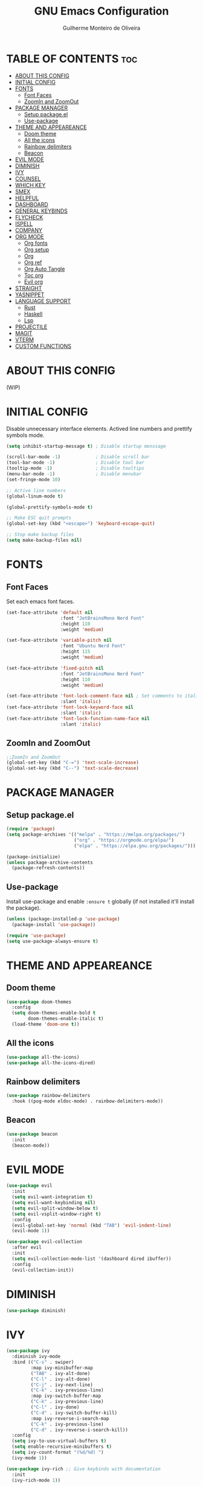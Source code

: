 #+title: GNU Emacs Configuration
#+author: Guilherme Monteiro de Oliveira
#+options: showeverything
#+property: header-args :tangle ./init.el
#+auto_tangle:t

* TABLE OF CONTENTS :toc:
- [[#about-this-config][ABOUT THIS CONFIG]]
- [[#initial-config][INITIAL CONFIG]]
- [[#fonts][FONTS]]
  - [[#font-faces][Font Faces]]
  - [[#zoomin-and-zoomout][ZoomIn and ZoomOut]]
- [[#package-manager][PACKAGE MANAGER]]
  - [[#setup-packageel][Setup package.el]]
  - [[#use-package][Use-package]]
- [[#theme-and-appeareance][THEME AND APPEAREANCE]]
  - [[#doom-theme][Doom theme]]
  - [[#all-the-icons][All the icons]]
  - [[#rainbow-delimiters][Rainbow delimiters]]
  - [[#beacon][Beacon]]
- [[#evil-mode][EVIL MODE]]
- [[#diminish][DIMINISH]]
- [[#ivy][IVY]]
- [[#counsel][COUNSEL]]
- [[#which-key][WHICH KEY]]
- [[#smex][SMEX]]
- [[#helpful][HELPFUL]]
- [[#dashboard][DASHBOARD]]
- [[#general-keybinds][GENERAL KEYBINDS]]
- [[#flycheck][FLYCHECK]]
- [[#ispell][ISPELL]]
- [[#company][COMPANY]]
- [[#org-mode][ORG MODE]]
  - [[#org-fonts][Org fonts]]
  - [[#org-setup][Org setup]]
  - [[#org][Org]]
  - [[#org-ref][Org ref]]
  - [[#org-auto-tangle][Org Auto Tangle]]
  - [[#toc-org][Toc org]]
  - [[#evil-org][Evil org]]
- [[#straight][STRAIGHT]]
- [[#yasnippet][YASNIPPET]]
- [[#language-support][LANGUAGE SUPPORT]]
  - [[#rust][Rust]]
  - [[#haskell][Haskell]]
  - [[#lsp][Lsp]]
- [[#projectile][PROJECTILE]]
- [[#magit][MAGIT]]
- [[#vterm][VTERM]]
- [[#custom-functions][CUSTOM FUNCTIONS]]

* ABOUT THIS CONFIG
(WIP)

* INITIAL CONFIG
Disable unnecessary interface elements.
Actived line numbers and prettify symbols mode.
#+begin_src emacs-lisp
  (setq inhibit-startup-message t) ; Disable startup menssage

  (scroll-bar-mode -1)             ; Disable scroll bar
  (tool-bar-mode -1)               ; Disable tool bar
  (tooltip-mode -1)                ; Disable tooltips
  (menu-bar-mode -1)               ; Disable menubar
  (set-fringe-mode 10)

  ;; Active line numbers
  (global-linum-mode t)

  (global-prettify-symbols-mode t)

  ;; Make ESC quit prompts
  (global-set-key (kbd "<escape>") 'keyboard-escape-quit)

  ;; Stop make backup files
  (setq make-backup-files nil)
#+end_src

* FONTS
** Font Faces
Set each emacs font faces.
#+begin_src emacs-lisp
  (set-face-attribute 'default nil
                      :font "JetBrainsMono Nerd Font"
                      :height 110
                      :weight 'medium)

  (set-face-attribute 'variable-pitch nil
                      :font "Ubuntu Nerd Font"
                      :height 115
                      :weight 'medium)

  (set-face-attribute 'fixed-pitch nil
                      :font "JetBrainsMono Nerd Font"
                      :height 110
                      :weight 'medium)

  (set-face-attribute 'font-lock-comment-face nil ; Set comments to italic
                      :slant 'italic)
  (set-face-attribute 'font-lock-keyword-face nil
                      :slant 'italic)
  (set-face-attribute 'font-lock-function-name-face nil
                      :slant 'italic)
#+end_src

** ZoomIn and ZoomOut
#+begin_src emacs-lisp
  ;;ZoomIn and ZoomOut
  (global-set-key (kbd "C-=") 'text-scale-increase)
  (global-set-key (kbd "C--") 'text-scale-decrease)
#+end_src

* PACKAGE MANAGER
** Setup package.el
#+begin_src emacs-lisp
  (require 'package)
  (setq package-archives '(("melpa" . "https://melpa.org/packages/")
                           ("org" . "https://orgmode.org/elpa/")
                           ("elpa" . "https://elpa.gnu.org/packages/")))

  (package-initialize)
  (unless package-archive-contents
    (package-refresh-contents))
#+end_src

** Use-package
Install use-package and enable ~:ensure t~ globally (if not installed it'll install the package).
#+begin_src emacs-lisp
  (unless (package-installed-p 'use-package)
    (package-install 'use-package))

  (require 'use-package)
  (setq use-package-always-ensure t)
#+end_src

* THEME AND APPEAREANCE
** Doom theme
#+begin_src emacs-lisp
  (use-package doom-themes
    :config
    (setq doom-themes-enable-bold t
          doom-themes-enable-italic t)
    (load-theme 'doom-one t))
#+end_src

** All the icons
#+begin_src emacs-lisp
  (use-package all-the-icons)
  (use-package all-the-icons-dired)
#+end_src

** Rainbow delimiters
#+begin_src emacs-lisp
  (use-package rainbow-delimiters
    :hook ((pog-mode eldoc-mode) . rainbow-delimiters-mode))
#+end_src

** Beacon
#+begin_src emacs-lisp
  (use-package beacon
    :init
    (beacon-mode))
#+end_src

* EVIL MODE
#+begin_src emacs-lisp
  (use-package evil
    :init
    (setq evil-want-integration t)
    (setq evil-want-keybinding nil)
    (setq evil-split-window-below t)
    (setq evil-vsplit-window-right t)
    :config
    (evil-global-set-key 'normal (kbd "TAB") 'evil-indent-line)
    (evil-mode 1))

  (use-package evil-collection
    :after evil
    :init
    (setq evil-collection-mode-list '(dashboard dired ibuffer))
    :config
    (evil-collection-init))
#+end_src

* DIMINISH
#+begin_src emacs-lisp
  (use-package diminish)
#+end_src

* IVY
#+begin_src emacs-lisp
  (use-package ivy
    :diminish ivy-mode
    :bind (("C-s" . swiper)
           :map ivy-minibuffer-map
           ("TAB" . ivy-alt-done)
           ("C-l" . ivy-alt-done)
           ("C-j" . ivy-next-line)
           ("C-k" . ivy-previous-line)
           :map ivy-switch-buffer-map
           ("C-k" . ivy-previous-line)
           ("C-l" . ivy-done)
           ("C-d" . ivy-switch-buffer-kill)
           :map ivy-reverse-i-search-map
           ("C-k" . ivy-previous-line)
           ("C-d" . ivy-reverse-i-search-kill))
    :config
    (setq ivy-to-use-virtual-buffers t)
    (setq enable-recursive-minibuffers t)
    (setq ivy-count-format "(%d/%d) ")
    (ivy-mode 1))

  (use-package ivy-rich ;; Give keybinds with documentation
    :init
    (ivy-rich-mode 1))
#+end_src

* COUNSEL
#+begin_src emacs-lisp
  (use-package counsel
    :bind (("M-x"     . counsel-M-x)
           ("C-x b"   . counsel-ibuffer)
           ("C-x C-f" . counsel-find-file))
    :config
    (setq ivy-initial-inputs-alist nil))
#+end_src

* WHICH KEY
#+begin_src emacs-lisp
  (use-package which-key
    :init
    (which-key-mode)
    :diminish which-key-mode
    :config
    (setq which-key-idle-delay 0.3))
#+end_src

* SMEX
#+begin_src emacs-lisp
  (use-package smex
    :init
    (smex-initialize))
#+end_src

* HELPFUL
#+begin_src emacs-lisp
  (use-package helpful
    :custom
    (counsel-describe-function-function #'helpful-callable)
    (counsel-describe-variable-function #'helpful-variable)
    :bind
    ([remap describe-function] . counsel-describe-function)
    ([remap describe-command] . helpful-command)
    ([remap describe-variable] . counsel-describe-variable)
    ([remap describe-key] . helpful-key))
#+end_src

* DASHBOARD
#+begin_src emacs-lisp
  (use-package dashboard
    :init
    (setq dashboard-set-heading-icons t)
    (setq dashboard-set-file-icons t)
    (setq dashboard-set-navigator t)
    (setq dashboard-startup-banner 'logo)
    ;(setq dashboard-startup-banner "~/.emacs.d/images/alpaca300x300.png")  ;; use custom image as banner
    (setq dashboard-banner-logo-title "Emacs Is More Than A Text Editor!")
    (setq dashboard-projects-switch-function 'counsel-projectile-switch-project-by-name)
    (setq dashboard-center-content nil)
    (setq dashboard-items '((recents   . 7)
			    (agenda    . 5)
			    (bookmarks . 5)
			    (projects  . 5)))
    :config
    (dashboard-setup-startup-hook)
    (dashboard-modify-heading-icons '((recents . "file-text")
				      (bookmarks . "book"))))
#+end_src

* GENERAL KEYBINDS
#+begin_src emacs-lisp
  (use-package general
    :config
    (general-create-definer kbs/leader-key-def
      :states '(normal visual emacs)
      :prefix "SPC")

    (kbs/leader-key-def
      ;;Find
      "."  '(counsel-find-file :which-key "Find file")

      ;; Window
      "w"  '(:ignore t :which-key "Window")
      "wc" '(evil-window-delete :which-key "Delete current window")
      "wn" '(evil-window-new :which-key "New window")
      "ws" '(evil-window-split :which-key "Horizontal split window")
      "wv" '(evil-window-vsplit :which-key "Vertical split window")

      "wh" '(evil-window-left :which-key "Window left")
      "wj" '(evil-window-down :which-key "Window down")
      "wk" '(evil-window-up :which-key "Window up")
      "wl" '(evil-window-right :which-key "Window right")
      "ww" '(evil-window-next :which-key "Goto next window")

      ;; Buffers
      "b"  '(:ignore t :which-key "Buffer")
      "bi" '(ibuffer :which-key "Ibuffer")
      "bc" '(clone-indirect-buffer-other-window :which-key "Clone indirect buffer other window")
      "bk" '(kill-current-buffer :which-key "Kill current buffer")
      "bn" '(next-buffer :which-key "Next buffer")
      "bp" '(previous-buffer :which-key "Previous buffer")
      "bB" '(ibuffer-list-buffers :which-key "Ibuffer list buffers")
      "bs" '(save-buffer :which-key "Save buffer")

      ;; Org
      "o"  '(:ignore t :which-key "Org")
      "ot" '(org-babel-tangle :which-key "Org Babel Tangle")
      "oe" '(org-export-dispatch :which-key "Org Export Dispatch")

      ;; File
      "f"  '(:ignore t :which-key "File")
      "fw" '(write-file :which-key "Write file")

      ;; Emacs
      "e"  '(:ignore t :which-key "Emacs")
      "er" '((lambda () (interactive) (load-file "~/.emacs.d/init.el")) :which-key "Reload emacs config")
      "eq" '(save-buffers-kill-emacs :which-key "Save buffer and quit emacs")
      "eQ" '(kill-emacs :which-key "Quit emacs")))
#+end_src

* FLYCHECK
#+begin_src emacs-lisp
  (use-package flycheck
    :defer t
    :hook (lsp-mode . flycheck-mode))
#+end_src

* ISPELL
#+begin_src emacs-lisp
  (require 'ispell)
  (setq ispell-dictionary "pt_BR")
  (setq ispell-program-name "/usr/bin/aspell")
#+end_src

* COMPANY
#+begin_src emacs-lisp
  (use-package company
    :diminish
    :after lsp-mode
    :hook ((lsp-mode prog-mode org-mode) . company-mode)
    :custom
    (company-minimum-prefix-lenght 1)
    (company-idle-delay 0.0))

  (use-package company-box
    :diminish
    :hook (company-mode . company-box-mode))
#+end_src

* ORG MODE
** Org fonts
#+begin_src emacs-lisp
  (defun alpamacs/org-font-setup ()
    (dolist (face '((org-level-1 1.7 ultra-bold "#51afef")
                    (org-level-2 1.6 extra-bold "#c678dd")
                    (org-level-3 1.5 bold       "#98be65")
                    (org-level-4 1.4 semi-bold  "#da8548")
                    (org-level-5 1.3 normal     "#5699af")
                    (org-level-6 1.2 normal     "#a9a1e1")
                    (org-level-7 1.1 normal     "#46d9ff")
                    (org-level-8 1.0 normal     "#ff6c6b")))
      (set-face-attribute (car face) nil :font "Ubuntu Nerd Font" :weight (nth 2 face) :height (nth 1 face) :foreground (nth 3 face)))

    ;; Set fixed-pitch to some org-faces
    (set-face-attribute 'org-block    nil :inherit 'fixed-pitch)
    (set-face-attribute 'org-code     nil :inherit '(shadow fixed-pitch))
    (set-face-attribute 'org-table    nil :inherit '(shadow fixed-pitch))
    (set-face-attribute 'org-checkbox nil :inherit '(shadow fixed-pitch)))
#+end_src

** Org setup
#+begin_src emacs-lisp
  (defun alpamacs/org-mode-setup ()
    (visual-line-mode 1)
    (diminish org-indent-mode)
    (alpamacs/org-fonts-setup))  
#+end_src

** Org
#+begin_src emacs-lisp
  (use-package org
    :hook (org-mode . alpamacs/org-mode-setup)
    :config
    (setq org-ellipsis " ▼")
    (setq org-hide-emphasis-markers t)
    (setq org-latex-pdf-process
          '("pdflatex -interaction nonstopmode -output-directory %o %f"
            "bibtex %b"
            "pdflatex -interaction nonstopmode -output-directory %o %f"
            "pdflatex -interaction nonstopmode -output-directory %o %f")))

  (use-package org-bullets
    :after org
    :hook (org-mode . org-bullets-mode)
    :custom
    (org-bullets-bullet-list '("◉" "●" "○" "◆" "●" "○" "◆")))
#+end_src

** Org ref
#+begin_src emacs-lisp
  (use-package org-ref)
#+end_src

** Org Auto Tangle
#+begin_src emacs-lisp
  (use-package org-auto-tangle
    :hook (org-mode . org-auto-tangle-mode))
#+end_src

** Toc org
#+begin_src emacs-lisp
  (use-package toc-org
    :hook (org-mode . toc-org-enable))
#+end_src

** Evil org
#+begin_src emacs-lisp
  (use-package evil-org
    :after org
    :hook (org-mode . evil-org-mode))
#+end_src

* STRAIGHT
#+begin_src emacs-lisp
  (defvar bootstrap-version)
  (let ((bootstrap-file
         (expand-file-name "straight/repos/straight.el/bootstrap.el" user-emacs-directory))
        (bootstrap-version 6))
    (unless (file-exists-p bootstrap-file)
      (with-current-buffer
          (url-retrieve-synchronously
           "https://raw.githubusercontent.com/radian-software/straight.el/develop/install.el"
           'silent 'inhibit-cookies)
        (goto-char (point-max))
        (eval-print-last-sexp)))
    (load bootstrap-file nil 'nomessage))
#+end_src

* YASNIPPET
#+begin_src emacs-lisp
  (use-package yasnippet
    :config
    (yas-global-mode))

  (use-package doom-snippets
    :after yasnippet
    :straight (doom-snippets :type git :host github :repo "doomemacs/snippets" :files ("*.el" "*")))
#+end_src

* LANGUAGE SUPPORT
** Rust
#+begin_src emacs-lisp
  (use-package rust-mode)
#+end_src

** Haskell
#+begin_src emacs-lisp
  (use-package haskell-mode)
  (use-package lsp-haskell)
#+end_src

** Lsp
#+begin_src emacs-lisp
  (use-package lsp-mode
    :commands (lsp lsp-deferred)
    :init
    (setq lsp-keymap-prefix "C-c l")
    :hook ((haskell-mode c-mode cc-mode rust-mode) . lsp)
    :config
    (lsp-enable-which-key-integration t)
    (setq lsp-headerline-breadcrumb-enable nil)
    (setq lsp-lens-enable nil))

  (use-package lsp-ui
    :hook (lsp-mode . lsp-ui-mode))
#+end_src

* PROJECTILE
#+begin_src emacs-lisp
  (use-package projectile
    :diminish projectile-mode
    :config (projectile-mode)
    :custom ((projectile-completion-system 'ivy)))

  (use-package counsel-projectile
    :config (counsel-projectile-mode))
#+end_src

* MAGIT
#+begin_src emacs-lisp
  (use-package magit
    :commands (magit-status magit-get-current-branch))
#+end_src

* VTERM
#+begin_src emacs-lisp
  (use-package vterm
    :init (setq shell-file-name "/bin/fish"
                vterm-max-scrollback 5000))
#+end_src

* CUSTOM FUNCTIONS
#+begin_src emacs-lisp
  (defun alpamacs/set-frame-opacity (opacity)
    (interactive
     (list (read-number "Opacity (0-100): "
                        (or (frame-parameter nil 'alpha)
                            100))))
    (set-frame-parameter nil 'alpha opacity))
#+end_src
